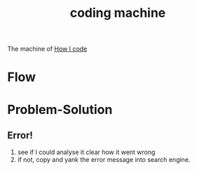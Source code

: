:PROPERTIES:
:ID:       C88B46D2-AD9F-4359-A93C-AE3C38074595
:END:
#+title: coding machine
#+HUGO_SECTION:main
The machine of _How I code_
* Flow
* Problem-Solution
** Error!
1. see if I could analyse it clear how it went wrong
2. if not, copy and yank the error message into search engine.

